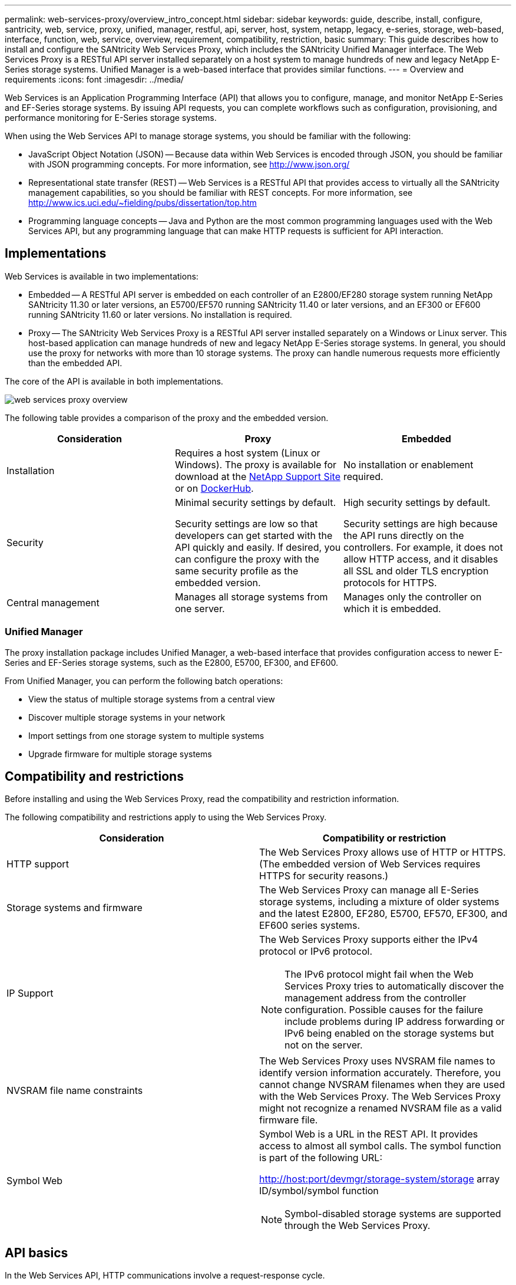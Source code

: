 ---
permalink: web-services-proxy/overview_intro_concept.html
sidebar: sidebar
keywords: guide, describe, install, configure, santricity, web, service, proxy, unified, manager, restful, api, server, host, system, netapp, legacy, e-series, storage, web-based, interface, function, web, service, overview, requirement, compatibility, restriction, basic
summary: This guide describes how to install and configure the SANtricity Web Services Proxy, which includes the SANtricity Unified Manager interface. The Web Services Proxy is a RESTful API server installed separately on a host system to manage hundreds of new and legacy NetApp E-Series storage systems. Unified Manager is a web-based interface that provides similar functions.
---
= Overview and requirements
:icons: font
:imagesdir: ../media/

[.lead]
Web Services is an Application Programming Interface (API) that allows you to configure, manage, and monitor NetApp E-Series and EF-Series storage systems. By issuing API requests, you can complete workflows such as configuration, provisioning, and performance monitoring for E-Series storage systems.

When using the Web Services API to manage storage systems, you should be familiar with the following:

* JavaScript Object Notation (JSON) -- Because data within Web Services is encoded through JSON, you should be familiar with JSON programming concepts. For more information, see http://www.json.org/
* Representational state transfer (REST) -- Web Services is a RESTful API that provides access to virtually all the SANtricity management capabilities, so you should be familiar with REST concepts. For more information, see http://www.ics.uci.edu/~fielding/pubs/dissertation/top.htm
* Programming language concepts -- Java and Python are the most common programming languages used with the Web Services API, but any programming language that can make HTTP requests is sufficient for API interaction.

== Implementations

Web Services is available in two implementations:

* Embedded -- A RESTful API server is embedded on each controller of an E2800/EF280 storage system running NetApp SANtricity 11.30 or later versions, an E5700/EF570 running SANtricity 11.40 or later versions, and an EF300 or EF600 running SANtricity 11.60 or later versions. No installation is required.
* Proxy -- The SANtricity Web Services Proxy is a RESTful API server installed separately on a Windows or Linux server. This host-based application can manage hundreds of new and legacy NetApp E-Series storage systems. In general, you should use the proxy for networks with more than 10 storage systems. The proxy can handle numerous requests more efficiently than the embedded API.

The core of the API is available in both implementations.

image::../media/web_services_proxy_overview.gif[]

The following table provides a comparison of the proxy and the embedded version.

[options="header"]
|===
| Consideration| Proxy| Embedded
a|
Installation
a|
Requires a host system (Linux or Windows). The proxy is available for download at the http://mysupport.netapp.com/NOW/cgi-bin/software/?product=E-Series+SANtricity+Web+Services+%28REST+API%29&platform=WebServices[NetApp Support Site] or on https://hub.docker.com/r/netapp/eseries-webservices/[DockerHub].
a|
No installation or enablement required.
a|
Security
a|
Minimal security settings by default.

Security settings are low so that developers can get started with the API quickly and easily. If desired, you can configure the proxy with the same security profile as the embedded version.

a|
High security settings by default.

Security settings are high because the API runs directly on the controllers. For example, it does not allow HTTP access, and it disables all SSL and older TLS encryption protocols for HTTPS.

a|
Central management
a|
Manages all storage systems from one server.
a|
Manages only the controller on which it is embedded.
|===

=== Unified Manager

The proxy installation package includes Unified Manager, a web-based interface that provides configuration access to newer E-Series and EF-Series storage systems, such as the E2800, E5700, EF300, and EF600.

From Unified Manager, you can perform the following batch operations:

* View the status of multiple storage systems from a central view
* Discover multiple storage systems in your network
* Import settings from one storage system to multiple systems
* Upgrade firmware for multiple storage systems

== Compatibility and restrictions

[.lead]
Before installing and using the Web Services Proxy, read the compatibility and restriction information.

The following compatibility and restrictions apply to using the Web Services Proxy.

[options="header"]
|===
| Consideration| Compatibility or restriction
a|
HTTP support
a|
The Web Services Proxy allows use of HTTP or HTTPS. (The embedded version of Web Services requires HTTPS for security reasons.)
a|
Storage systems and firmware
a|
The Web Services Proxy can manage all E-Series storage systems, including a mixture of older systems and the latest E2800, EF280, E5700, EF570, EF300, and EF600 series systems.
a|
IP Support
a|
The Web Services Proxy supports either the IPv4 protocol or IPv6 protocol.

NOTE: The IPv6 protocol might fail when the Web Services Proxy tries to automatically discover the management address from the controller configuration. Possible causes for the failure include problems during IP address forwarding or IPv6 being enabled on the storage systems but not on the server.

a|
NVSRAM file name constraints
a|
The Web Services Proxy uses NVSRAM file names to identify version information accurately. Therefore, you cannot change NVSRAM filenames when they are used with the Web Services Proxy. The Web Services Proxy might not recognize a renamed NVSRAM file as a valid firmware file.
a|
Symbol Web
a|
Symbol Web is a URL in the REST API. It provides access to almost all symbol calls. The symbol function is part of the following URL:

http://host:port/devmgr/storage-system/storage array ID/symbol/symbol function

NOTE: Symbol-disabled storage systems are supported through the Web Services Proxy.

|===

== API basics

[.lead]
In the Web Services API, HTTP communications involve a request-response cycle.

=== URL elements in requests

Regardless of the programming language or tool used, each call to the Web Services API has a similar structure, with a URL, HTTP verb, and an Accept header.

image::../media/web_services_proxy_api.gif[]

All requests include a URL, as in the following example, and contain the elements described in the table.

`+https://webservices.name.com:8443/devmgr/v2/storage-systems+`

[options="header"]
|===
| Area| Description
a|
HTTP transport

https://

a|
The Web Services Proxy enables the use of HTTP or HTTPS.

The embedded Web Services requires HTTPS for security reasons.

a|
Base URL and port

webservices.name.com:8443

a|
Each request must be correctly routed to an active instance of Web Services. The FQDN (fully qualified domain name) or the IP address of the instance is required, along with the listening port. By default, Web Services communicates over port 8080 (for HTTP) and port 8443 (for HTTPS).

For the Web Services Proxy, both ports can be changed during the proxy installation or in the wsconfig.xml file. Port contention is common on data center hosts running various management applications.

For the embedded Web Services, the port on the controller cannot be changed; it defaults to port 8443 for secure connections.

a|
API path

devmgr/v2/storage-systems

a|
A request is made to a specific REST resource or endpoint within the Web Services API. Most endpoints are in the form of:

devmgr/v2/<resource>/[id]

The API path consists of three parts:

* devmgr (Device Manager) is the namespace of the Web Services API.
* V2 denotes the version of the API that you are accessing. You can also use utils to access login endpoints.
* storage-systems is a category within the documentation.

|===

=== Supported HTTP verbs

Supported HTTP verbs include GET, POST, and DELETE:

* GET requests are used for read-only requests.
* POST requests are used to create and update objects, and also for read requests that might have security implications.
* DELETE requests are typically used to remove an object from management, remove an object entirely, or to reset the state of the object.

NOTE: Currently, the Web Services API does not support PUT or PATCH. Instead, you can use POST to provide the typical functionality for these verbs.

=== Accept headers

When returning a request body, Web Services returns the data in JSON format (unless otherwise specified). Certain clients default to requesting "`text/html`" or something similar. In these cases, the API responds with an HTTP code 406, denoting that it cannot provide data in this format. As a best practice, you should define the Accept header as "`application/json`" for any cases in which you expect JSON as the response type. In other cases where a response body is not returned (for example, DELETE), providing the Accept header does not cause any unintended effects.

=== Responses

When a request is made to the API, a response returns two critical pieces of information:

* HTTP status code -- Indicates whether the request was successful.
* Optional response body -- Usually provides a JSON body representing the state of the resource or a body providing more details on the nature of a failure.

You must check the status code and the content-type header to determine what the resulting response body looks like. For HTTP status codes 200-203 and 422, Web Services returns a JSON body with the response. For other HTTP status codes, Web Services generally does not return an additional JSON body, either because the specification does not allow it (204) or because the status is self-explanatory. The table lists common HTTP status codes and definitions. It also indicates whether information associated with each HTTP code is returned in a JSON body.

[options="header"]
|===
| HTTP status code| Description| JSON body
a|
200 OK
a|
Denotes a successful response.
a|
Yes
a|
201 Created
a|
Indicates that an object was created. This code is used in a few rare cases instead of a 200 status.
a|
Yes
a|
202 Accepted
a|
Indicates that the request is accepted for processing as an asynchronous request, but you must make a subsequent request to get the actual result.
a|
Yes
a|
203 Non-Authoritative Information
a|
Similar to a 200 response, but Web Services cannot guarantee that the data is up-to-date (for example, only cached data is available at this time).
a|
Yes
a|
204 No Content
a|
Indicates a successful operation, but there is no response body.
a|
No
a|
400 Bad Request
a|
Indicates that the JSON body provided in the request is not valid.
a|
No
a|
401 Unauthorized
a|
Indicates that an authentication failure has occurred. Either no credentials were provided, or the username or password was invalid.
a|
No
a|
403 Forbidden
a|
An authorization failure, which indicates that the authenticated user does not have permission to access the requested endpoint.
a|
No
a|
404 Not Found
a|
Indicates that the requested resource could not be located. This code is valid for nonexistent APIs or nonexistent resources requested by the identifier.
a|
No
a|
422 Unprocessable Entity
a|
Indicates the request is generally well-formed, but either the input parameters are invalid, or the state of the storage system does not allow Web Services to satisfy the request.
a|
Yes
a|
424 Failed Dependency
a|
Used in the Web Services Proxy to indicate that the requested storage system is currently inaccessible. Therefore, Web Services cannot satisfy the request.
a|
No
a|
429 Too Many Requests
a|
Indicates that a request limit was exceeded and should be retried at a later time.
a|
No
|===

=== Sample scripts

GitHub contains a repository for the collection and organization of sample scripts illustrating the use of the NetApp SANtricity Web Services API. To access the repository, see: https://github.com/NetApp/webservices-samples.

== Terms and concepts

[.lead]
The following terms apply to the Web Services Proxy.

[options="header"]
|===
| Term| Definition
a|
API
a|
An Application Programming Interface (API) is a set of protocols and methods that enables developers to communicate with devices. The Web Services API is used to communicate with E-Series storage systems.
a|
ASUP
a|
The AutoSupport (ASUP) feature collects data in a customer support bundle and automatically sends the message file to technical support for remote troubleshooting and problem analysis.
a|
Endpoint
a|
Endpoints are functions that are available through the API. An endpoint includes an HTTP verb, plus the URI path. In Web Services, endpoints can execute such tasks as discovering storage systems and creating volumes.
a|
HTTP Verb
a|
An HTTP verb is a corresponding action for an endpoint, such as retrieving and creating data. In Web Services, HTTP verbs include POST, GET, and DELETE.
a|
JSON
a|
JavaScript Object Notation (JSON) is a structured data format much like XML, which uses a minimal, readable format. Data within Web Services is encoded through JSON.
a|
REST / RESTful
a|
Representational state transfer (REST) is a loose specification that defines an architectural style for an API. Because most REST APIs do not fully adhere to the specification, they are described as "`RESTful`" or "`REST-like.`" Generally, a "`RESTful`" API is agnostic to programming languages and has the following characteristics:

* HTTP-based, which follows the general semantics of the protocol
* Producer and consumer of structured data (JSON, XML, etc.)
* Object-oriented (as opposed to operation-oriented)

Web Services is a RESTful API that provides access to virtually all the SANtricity management capabilities.

a|
storage system
a|
A storage system is an E-Series array, which includes shelves, controllers, drives, software, and firmware.
a|
SYMbol API
a|
SYMbol is a legacy API for managing E-Series storage systems. The underlying implementation of the Web Services API uses SYMbol.
a|
Web Services
a|
Web Services is an API that NetApp designed for developers to manage E-Series storage systems. There are two implementations of Web Services: embedded on the controller and a separate proxy that can be installed on Linux or Windows.
|===
